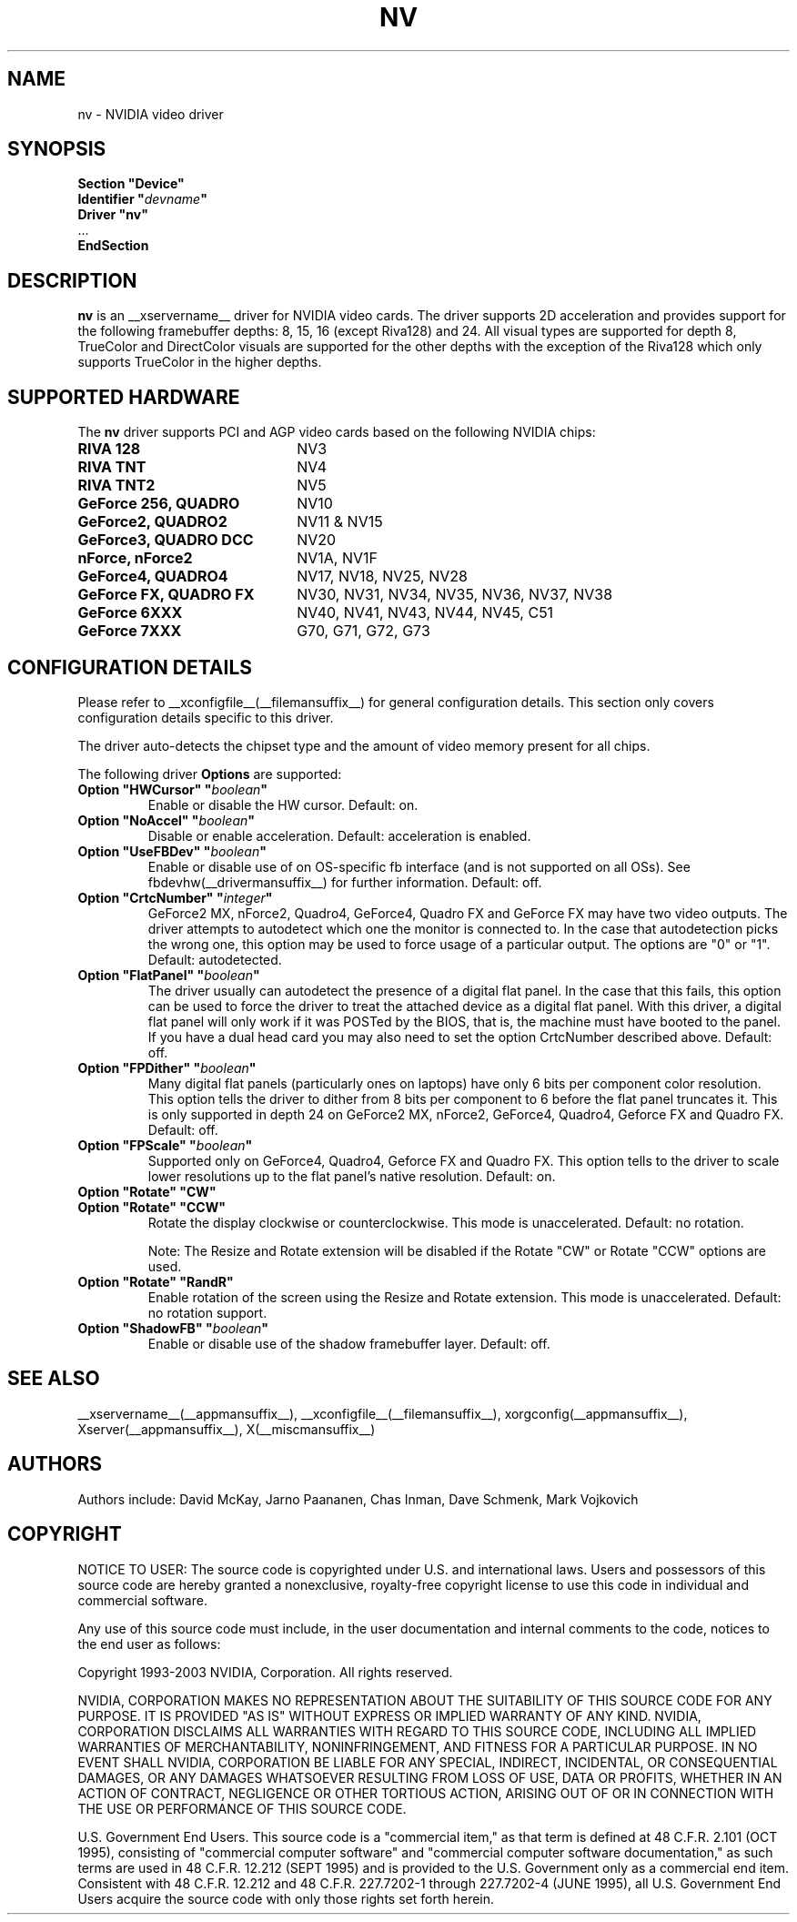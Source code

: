 .\" $XFree86: xc/programs/Xserver/hw/xfree86/drivers/nv/nv.man,v 1.29 2006/01/21 01:17:59 mvojkovi Exp $ 
.\" shorthand for double quote that works everywhere.
.ds q \N'34'
.TH NV __drivermansuffix__ __vendorversion__
.SH NAME
nv \- NVIDIA video driver
.SH SYNOPSIS
.nf
.B "Section \*qDevice\*q"
.BI "  Identifier \*q"  devname \*q
.B  "  Driver \*qnv\*q"
\ \ ...
.B EndSection
.fi
.SH DESCRIPTION
.B nv 
is an __xservername__ driver for NVIDIA video cards.  The driver supports 2D 
acceleration and provides support for the following framebuffer depths:
8, 15, 16 (except Riva128) and 24.  All
visual types are supported for depth 8, TrueColor and DirectColor
visuals are supported for the other depths with the exception of
the Riva128 which only supports TrueColor in the higher depths. 

.SH SUPPORTED HARDWARE
The
.B nv
driver supports PCI and AGP video cards based on the following NVIDIA chips:
.TP 22
.B RIVA 128
NV3
.TP 22
.B RIVA TNT
NV4
.TP 22
.B RIVA TNT2
NV5
.TP 22
.B GeForce 256, QUADRO 
NV10
.TP 22
.B GeForce2, QUADRO2
NV11 & NV15  
.TP 22
.B GeForce3, QUADRO DCC
NV20
.TP 22
.B nForce, nForce2
NV1A, NV1F
.TP 22
.B GeForce4, QUADRO4
NV17, NV18, NV25, NV28
.TP 22
.B GeForce FX, QUADRO FX
NV30, NV31, NV34, NV35, NV36, NV37, NV38 
.TP 22
.B GeForce 6XXX
NV40, NV41, NV43, NV44, NV45, C51
.TP 22
.B GeForce 7XXX
G70, G71, G72, G73

.SH CONFIGURATION DETAILS
Please refer to __xconfigfile__(__filemansuffix__) for general configuration
details.  This section only covers configuration details specific to this
driver.
.PP
The driver auto-detects the chipset type and the amount of video memory
present for all chips.
.PP
The following driver
.B Options
are supported:
.TP
.BI "Option \*qHWCursor\*q \*q" boolean \*q
Enable or disable the HW cursor.  Default: on.
.TP
.BI "Option \*qNoAccel\*q \*q" boolean \*q
Disable or enable acceleration.  Default: acceleration is enabled.
.TP
.BI "Option \*qUseFBDev\*q \*q" boolean \*q
Enable or disable use of on OS-specific fb interface (and is not supported
on all OSs).  See fbdevhw(__drivermansuffix__) for further information.
Default: off.
.TP
.BI "Option \*qCrtcNumber\*q \*q" integer \*q
GeForce2 MX, nForce2, Quadro4, GeForce4, Quadro FX and GeForce FX 
may have two video outputs.  
The driver attempts to autodetect
which one the monitor is connected to.  In the case that autodetection picks
the wrong one, this option may be used to force usage of a particular output. 
The options are "0" or "1".
Default: autodetected.
.TP
.BI "Option \*qFlatPanel\*q \*q" boolean \*q
The driver usually can autodetect the presence of a digital flat panel.  In
the case that this fails, this option can be used to force the driver to 
treat the attached device as a digital flat panel.  With this 
driver, a digital flat panel will only work if it was POSTed by the BIOS, 
that is, the
machine must have booted to the panel.  If you have a dual head card
you may also need to set the option CrtcNumber described above.
Default: off.
.TP
.BI "Option \*qFPDither\*q \*q" boolean \*q
Many digital flat panels (particularly ones on laptops) have only 6 bits 
per component color resolution.
This option tells the driver to dither from 8 bits per component to 6 before
the flat panel truncates it. This is only supported in depth 24 on GeForce2 MX, 
nForce2, GeForce4, Quadro4, Geforce FX and Quadro FX.
Default: off.
.TP
.BI "Option \*qFPScale\*q \*q" boolean \*q 
Supported only on GeForce4, Quadro4, Geforce FX and Quadro FX.  This option 
tells to the driver to scale lower resolutions up to the flat panel's native
resolution.  Default: on.
.TP 
.BI "Option \*qRotate\*q \*qCW\*q"
.TP
.BI "Option \*qRotate\*q \*qCCW\*q"
Rotate the display clockwise or counterclockwise.  This mode is unaccelerated.
Default: no rotation.

Note: The Resize and Rotate extension will be disabled if the Rotate "CW" or
Rotate "CCW" options are used.
.TP
.BI "Option \*qRotate\*q \*qRandR\*q"
Enable rotation of the screen using the Resize and Rotate extension.
This mode is unaccelerated.
Default: no rotation support.
.TP
.BI "Option \*qShadowFB\*q \*q" boolean \*q
Enable or disable use of the shadow framebuffer layer.  Default: off.
.SH "SEE ALSO"
__xservername__(__appmansuffix__), __xconfigfile__(__filemansuffix__), xorgconfig(__appmansuffix__), Xserver(__appmansuffix__), X(__miscmansuffix__)
.SH AUTHORS
Authors include: David McKay, Jarno Paananen, Chas Inman, Dave Schmenk, 
Mark Vojkovich
.SH COPYRIGHT
.LP
NOTICE TO USER:   The source code  is copyrighted under  U.S. and
international laws.  Users and possessors of this source code are
hereby granted a nonexclusive,  royalty-free copyright license to
use this code in individual and commercial software.
.LP
Any use of this source code must include,  in the user documentation and
internal comments to the code,  notices to the end user as follows:
.LP
Copyright 1993-2003 NVIDIA, Corporation.  All rights reserved.
.LP
NVIDIA, CORPORATION MAKES NO REPRESENTATION ABOUT THE SUITABILITY
OF  THIS SOURCE  CODE  FOR ANY PURPOSE.  IT IS  PROVIDED  "AS IS"
WITHOUT EXPRESS OR IMPLIED WARRANTY OF ANY KIND.  NVIDIA, CORPORATION 
DISCLAIMS ALL WARRANTIES  WITH REGARD  TO THIS SOURCE CODE,
INCLUDING ALL IMPLIED WARRANTIES OF MERCHANTABILITY, NONINFRINGEMENT,  
AND FITNESS  FOR A PARTICULAR PURPOSE.   IN NO EVENT SHALL
NVIDIA, CORPORATION  BE LIABLE FOR ANY SPECIAL,  INDIRECT,  INCIDENTAL, 
OR CONSEQUENTIAL DAMAGES,  OR ANY DAMAGES  WHATSOEVER RESULTING FROM 
LOSS OF USE,  DATA OR PROFITS,  WHETHER IN AN ACTION
OF CONTRACT, NEGLIGENCE OR OTHER TORTIOUS ACTION,  ARISING OUT OF
OR IN CONNECTION WITH THE USE OR PERFORMANCE OF THIS SOURCE CODE.
.LP
U.S. Government  End  Users.   This source code  is a "commercial
item,"  as that  term is  defined at  48 C.F.R. 2.101 (OCT 1995),
consisting  of "commercial  computer  software"  and  "commercial
computer  software  documentation,"  as such  terms  are  used in
48 C.F.R. 12.212 (SEPT 1995)  and is provided to the U.S. Government 
only as  a commercial end item.   Consistent with  48 C.F.R.
12.212 and  48 C.F.R. 227.7202-1 through  227.7202-4 (JUNE 1995),
all U.S. Government End Users  acquire the source code  with only
those rights set forth herein.                                   

